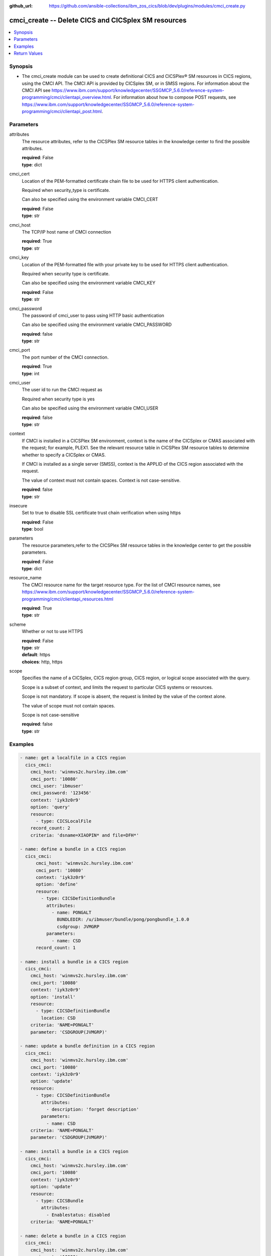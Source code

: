 
:github_url: https://github.com/ansible-collections/ibm_zos_cics/blob/dev/plugins/modules/cmci_create.py

.. _cmci_create_module:


cmci_create -- Delete CICS and CICSplex SM resources
====================================================



.. contents::
   :local:
   :depth: 1


Synopsis
--------
- The cmci_create module can be used to create definitional CICS and CICSPlex® SM resources in CICS regions, using the CMCI API.  The CMCI API is provided by CICSplex SM, or in SMSS regions.  For information about the CMCI API see https://www.ibm.com/support/knowledgecenter/SSGMCP_5.6.0/reference-system-programming/cmci/clientapi_overview.html. For information about how to compose POST requests, see https://www.ibm.com/support/knowledgecenter/SSGMCP_5.6.0/reference-system-programming/cmci/clientapi_post.html.





Parameters
----------


     
attributes
  The resource attributes, refer to the CICSPlex SM resource tables in the knowledge center to find the possible attributes.


  | **required**: False
  | **type**: dict


     
cmci_cert
  Location of the PEM-formatted certificate chain file to be used for HTTPS client authentication.

  Required when security_type is certificate.

  Can also be specified using the environment variable CMCI_CERT


  | **required**: False
  | **type**: str


     
cmci_host
  The TCP/IP host name of CMCI connection


  | **required**: True
  | **type**: str


     
cmci_key
  Location of the PEM-formatted file with your private key to be used for HTTPS client authentication.

  Required when security type is certificate.

  Can also be specified using the environment variable CMCI_KEY


  | **required**: False
  | **type**: str


     
cmci_password
  The password of cmci_user to pass using HTTP basic authentication

  Can also be specified using the environment variable CMCI_PASSWORD


  | **required**: false
  | **type**: str


     
cmci_port
  The port number of the CMCI connection.


  | **required**: True
  | **type**: int


     
cmci_user
  The user id to run the CMCI request as

  Required when security type is yes

  Can also be specified using the environment variable CMCI_USER


  | **required**: false
  | **type**: str


     
context
  If CMCI is installed in a CICSPlex SM environment, context is the name of the CICSplex or CMAS associated with the request; for example, PLEX1. See the relevant resource table in CICSPlex SM resource tables to determine whether to specify a CICSplex or CMAS.

  If CMCI is installed as a single server (SMSS), context is the APPLID of the CICS region associated with the request.

  The value of context must not contain spaces. Context is not case-sensitive.


  | **required**: false
  | **type**: str


     
insecure
  Set to true to disable SSL certificate trust chain verification when using https


  | **required**: False
  | **type**: bool


     
parameters
  The resource parameters,refer to the CICSPlex SM resource tables in the knowledge center to get the possible parameters.


  | **required**: False
  | **type**: dict


     
resource_name
  The CMCI resource name for the target resource type.  For the list of CMCI resource names, see https://www.ibm.com/support/knowledgecenter/SSGMCP_5.6.0/reference-system-programming/cmci/clientapi_resources.html


  | **required**: True
  | **type**: str


     
scheme
  Whether or not to use HTTPS


  | **required**: False
  | **type**: str
  | **default**: https
  | **choices**: http, https


     
scope
  Specifies the name of a CICSplex, CICS region group, CICS region, or logical scope associated with the query.

  Scope is a subset of context, and limits the request to particular CICS systems or resources.

  Scope is not mandatory. If scope is absent, the request is limited by the value of the context alone.

  The value of scope must not contain spaces.

  Scope is not case-sensitive


  | **required**: false
  | **type**: str




Examples
--------

.. code-block:: yaml+jinja

   
   - name: get a localfile in a CICS region
     cics_cmci:
       cmci_host: 'winmvs2c.hursley.ibm.com'
       cmci_port: '10080'
       cmci_user: 'ibmuser'
       cmci_password: '123456'
       context: 'iyk3z0r9'
       option: 'query'
       resource:
         - type: CICSLocalFile
       record_count: 2
       criteria: 'dsname=XIAOPIN* and file=DFH*'

   - name: define a bundle in a CICS region
     cics_cmci:
         cmci_host: 'winmvs2c.hursley.ibm.com'
         cmci_port: '10080'
         context: 'iyk3z0r9'
         option: 'define'
         resource:
           - type: CICSDefinitionBundle
             attributes:
               - name: PONGALT
                 BUNDLEDIR: /u/ibmuser/bundle/pong/pongbundle_1.0.0
                 csdgroup: JVMGRP
             parameters:
               - name: CSD
         record_count: 1

   - name: install a bundle in a CICS region
     cics_cmci:
       cmci_host: 'winmvs2c.hursley.ibm.com'
       cmci_port: '10080'
       context: 'iyk3z0r9'
       option: 'install'
       resource:
         - type: CICSDefinitionBundle
           location: CSD
       criteria: 'NAME=PONGALT'
       parameter: 'CSDGROUP(JVMGRP)'

   - name: update a bundle definition in a CICS region
     cics_cmci:
       cmci_host: 'winmvs2c.hursley.ibm.com'
       cmci_port: '10080'
       context: 'iyk3z0r9'
       option: 'update'
       resource:
         - type: CICSDefinitionBundle
           attributes:
             - description: 'forget description'
           parameters:
             - name: CSD
       criteria: 'NAME=PONGALT'
       parameter: 'CSDGROUP(JVMGRP)'

   - name: install a bundle in a CICS region
     cics_cmci:
       cmci_host: 'winmvs2c.hursley.ibm.com'
       cmci_port: '10080'
       context: 'iyk3z0r9'
       option: 'update'
       resource:
         - type: CICSBundle
           attributes:
             - Enablestatus: disabled
       criteria: 'NAME=PONGALT'

   - name: delete a bundle in a CICS region
     cics_cmci:
       cmci_host: 'winmvs2c.hursley.ibm.com'
       cmci_port: '10080'
       security_type: 'yes'
       context: 'iyk3z0r9'
       option: 'delete'
       resource:
         - type: CICSBundle
       criteria: 'NAME=PONGALT'

   - name: delete a bundle definition in a CICS region
     cics_cmci:
       cmci_host: 'winmvs2c.hursley.ibm.com'
       cmci_port: '10080'
       context: 'iyk3z0r9'
       option: 'delete'
       resource:
         - type: CICSDefinitionBundle
       criteria: 'NAME=PONGALT'
       parameter: 'CSDGROUP(JVMGRP)'

   - name: get a localfile in a CICS region
     cics_cmci:
       cmci_host: 'winmvs2c.hursley.ibm.com'
       cmci_port: '10080'
       cmci_cert: './sec/ansible.pem'
       cmci_key: './sec/ansible.key'
       connection_type: 'certificate'
       context: 'iyk3z0r9'
       option: 'query'
       resource:
         - type: CICSLocalFile
       record_count: 1
       criteria: 'dsname=XIAOPIN* AND file=DFH*'









Return Values
-------------


   
                              
       changed
        | True if the state was changed, otherwise False
      
        | **returned**: always
        | **type**: bool
      
      
                              
       failed
        | True if query_job failed, othewise False
      
        | **returned**: always
        | **type**: bool
      
      
                              
       url
        | The cmci url that been composed
      
        | **returned**: always
        | **type**: str
      
      
                              
       api_response
        | Indicate if the cmci request been issued successfully or not
      
        | **returned**: always
        | **type**: str
      
      
                              
       response
        | The response of cmci request
      
        | **returned**: success
        | **type**: dict      
        | **sample**:

              .. code-block::

                       {"records": {"cicsdefinitionlibrary": {"_keydata": "D7D6D5C74040404000D1E5D4C7D9D74040", "changeagent": "CSDAPI", "changeagrel": "0710", "changetime": "2020-06-16T10:40:50.000000+00:00", "changeusrid": "CICSUSER", "createtime": "2020-06-16T10:40:50.000000+00:00", "critical": "NO", "csdgroup": "JVMGRP", "defver": "0", "desccodepage": "0", "description": "", "dsname01": "XIAOPIN.PONG.LOADLIB", "dsname02": "", "dsname03": "", "dsname04": "", "dsname05": "", "dsname06": "", "dsname07": "", "dsname08": "", "dsname09": "", "dsname10": "", "dsname11": "", "dsname12": "", "dsname13": "", "dsname14": "", "dsname15": "", "dsname16": "", "name": "PONG", "ranking": "50", "status": "ENABLED", "userdata1": "", "userdata2": "", "userdata3": ""}}, "resultsummary": {"api_response1": "1024", "api_response1_alt": "OK", "api_response2": "0", "api_response2_alt": "", "displayed_recordcount": "1", "recordcount": "1"}}
            
      
        
